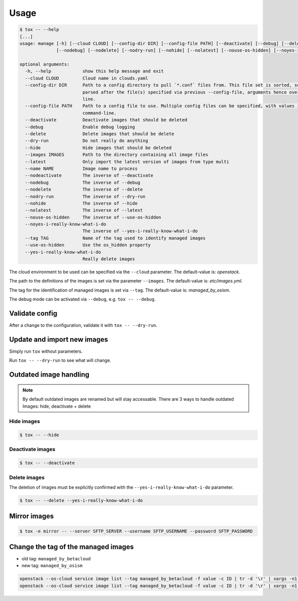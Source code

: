 =====
Usage
=====

.. code-block:: bash

  $ tox -- --help
  [...]
  usage: manage [-h] [--cloud CLOUD] [--config-dir DIR] [--config-file PATH] [--deactivate] [--debug] [--delete] [--dry-run] [--hide] [--images IMAGES] [--latest] [--name NAME] [--nodeactivate]
                [--nodebug] [--nodelete] [--nodry-run] [--nohide] [--nolatest] [--nouse-os-hidden] [--noyes-i-really-know-what-i-do] [--tag TAG] [--use-os-hidden] [--yes-i-really-know-what-i-do]

  optional arguments:
    -h, --help            show this help message and exit
    --cloud CLOUD         Cloud name in clouds.yaml
    --config-dir DIR      Path to a config directory to pull `*.conf` files from. This file set is sorted, so as to provide a predictable parse order if individual options are over-ridden. The set is
                          parsed after the file(s) specified via previous --config-file, arguments hence over-ridden options in the directory take precedence. This option must be set from the command-
                          line.
    --config-file PATH    Path to a config file to use. Multiple config files can be specified, with values in later files taking precedence. Defaults to None. This option must be set from the
                          command-line.
    --deactivate          Deactivate images that should be deleted
    --debug               Enable debug logging
    --delete              Delete images that should be delete
    --dry-run             Do not really do anything
    --hide                Hide images that should be deleted
    --images IMAGES       Path to the directory containing all image files
    --latest              Only import the latest version of images from type multi
    --name NAME           Image name to process
    --nodeactivate        The inverse of --deactivate
    --nodebug             The inverse of --debug
    --nodelete            The inverse of --delete
    --nodry-run           The inverse of --dry-run
    --nohide              The inverse of --hide
    --nolatest            The inverse of --latest
    --nouse-os-hidden     The inverse of --use-os-hidden
    --noyes-i-really-know-what-i-do
                          The inverse of --yes-i-really-know-what-i-do
    --tag TAG             Name of the tag used to identify managed images
    --use-os-hidden       Use the os_hidden property
    --yes-i-really-know-what-i-do
                          Really delete images

The cloud environment to be used can be specified via the ``--cloud`` parameter. The default-value is: `openstack`.

The path to the definitions of the images is set via the parameter ``--images``. The default-value is: `etc/images.yml`.

The tag for the identification of managed images is set via ``--tag``. The default-value is: `managed_by_osism`.

The debug mode can be activated via ``--debug``, e.g.  ``tox -- --debug``.

Validate config
===============

After a change to the configuration, validate it with ``tox -- --dry-run``.

Update and import new images
============================

Simply run ``tox`` without parameters.

Run ``tox -- --dry-run`` to see what will change.

Outdated image handling
=======================

.. note:: By default outdated images are renamed but will stay accessable. There are 3 ways to handle outdated Images: hide, deactivate + delete

Hide images
-----------

.. code-block:: bash

  $ tox -- --hide

Deactivate images
-----------------

.. code-block:: bash

  $ tox -- --deactivate

Delete images
-------------

The deletion of images must be explicitly confirmed with the ``--yes-i-really-know-what-i-do`` parameter.

.. code-block:: bash

    $ tox -- --delete --yes-i-really-know-what-i-do

Mirror images
=============

.. code-block:: bash

    $ tox -e mirror -- --server SFTP_SERVER --username SFTP_USERNAME --password SFTP_PASSWORD

Change the tag of the managed images
====================================

* old tag: ``managed_by_betacloud``
* new tag: ``managed_by_osism``

.. code-block:: bash

    openstack --os-cloud service image list --tag managed_by_betacloud -f value -c ID | tr -d '\r' | xargs -n1 openstack --os-cloud service image set --tag managed_by_osism
    openstack --os-cloud service image list --tag managed_by_betacloud -f value -c ID | tr -d '\r' | xargs -n1 openstack --os-cloud service image unset --tag managed_by_betacloud
